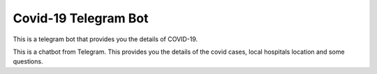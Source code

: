 ######################
Covid-19 Telegram Bot
######################

This is a telegram bot that provides you the details of COVID-19. 

This is a chatbot from Telegram. This provides you the details of the covid cases, local hospitals location and some questions.
